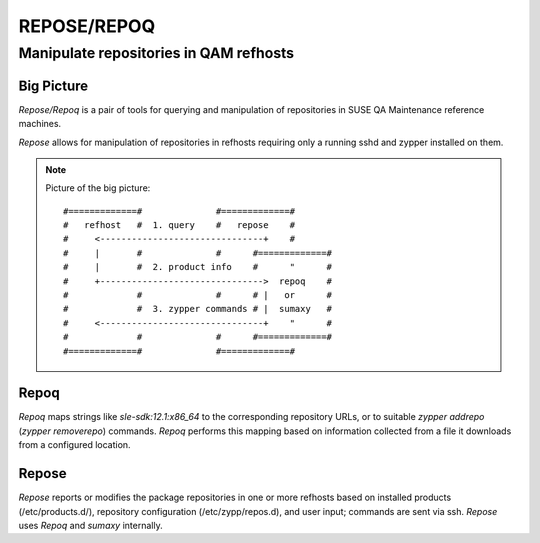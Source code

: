 .. vim: ft=rst sw=2 sts=2 et tw=72

########################################################################
                              REPOSE/REPOQ
########################################################################
========================================================================
                Manipulate repositories in QAM refhosts
========================================================================


Big Picture
===========

*Repose/Repoq* is a pair of tools for querying and manipulation of
repositories in SUSE QA Maintenance reference machines.

*Repose* allows for manipulation of repositories in refhosts requiring
only a running sshd and zypper installed on them.

.. note:: Picture of the big picture:

  ::

        #=============#              #=============#
        #   refhost   #  1. query    #   repose    #
        #     <-------------------------------+    #
        #     |       #              #      #=============#
        #     |       #  2. product info    #      "      #
        #     +------------------------------->  repoq    #
        #             #              #      # |   or      #
        #             #  3. zypper commands # |  sumaxy   #
        #     <-------------------------------+    "      #
        #             #              #      #=============#
        #=============#              #=============#



Repoq
=====

*Repoq* maps strings like `sle-sdk:12.1:x86_64` to the corresponding
repository URLs, or to suitable `zypper addrepo` (`zypper removerepo`)
commands.
*Repoq* performs this mapping based on information collected from a file
it downloads from a configured location.

Repose
======

*Repose* reports or modifies the package repositories in one or more
refhosts based on installed products (/etc/products.d/), repository
configuration (/etc/zypp/repos.d), and user input; commands are sent via
ssh.
*Repose* uses *Repoq* and *sumaxy* internally.
